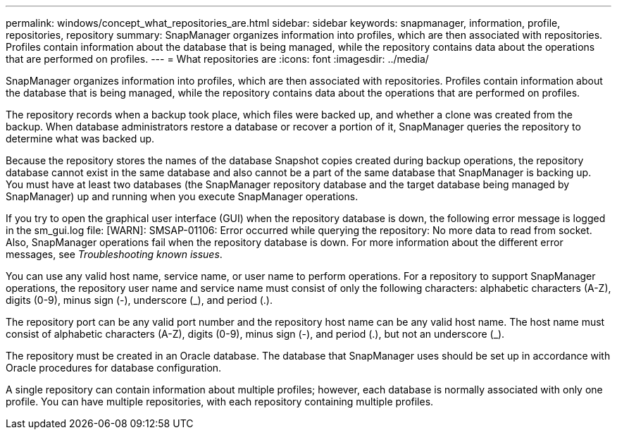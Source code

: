 ---
permalink: windows/concept_what_repositories_are.html
sidebar: sidebar
keywords: snapmanager, information, profile, repositories, repository
summary: SnapManager organizes information into profiles, which are then associated with repositories. Profiles contain information about the database that is being managed, while the repository contains data about the operations that are performed on profiles.
---
= What repositories are
:icons: font
:imagesdir: ../media/

[.lead]
SnapManager organizes information into profiles, which are then associated with repositories. Profiles contain information about the database that is being managed, while the repository contains data about the operations that are performed on profiles.

The repository records when a backup took place, which files were backed up, and whether a clone was created from the backup. When database administrators restore a database or recover a portion of it, SnapManager queries the repository to determine what was backed up.

Because the repository stores the names of the database Snapshot copies created during backup operations, the repository database cannot exist in the same database and also cannot be a part of the same database that SnapManager is backing up. You must have at least two databases (the SnapManager repository database and the target database being managed by SnapManager) up and running when you execute SnapManager operations.

If you try to open the graphical user interface (GUI) when the repository database is down, the following error message is logged in the sm_gui.log file: [WARN]: SMSAP-01106: Error occurred while querying the repository: No more data to read from socket. Also, SnapManager operations fail when the repository database is down. For more information about the different error messages, see _Troubleshooting known issues_.

You can use any valid host name, service name, or user name to perform operations. For a repository to support SnapManager operations, the repository user name and service name must consist of only the following characters: alphabetic characters (A-Z), digits (0-9), minus sign (-), underscore (_), and period (.).

The repository port can be any valid port number and the repository host name can be any valid host name. The host name must consist of alphabetic characters (A-Z), digits (0-9), minus sign (-), and period (.), but not an underscore (_).

The repository must be created in an Oracle database. The database that SnapManager uses should be set up in accordance with Oracle procedures for database configuration.

A single repository can contain information about multiple profiles; however, each database is normally associated with only one profile. You can have multiple repositories, with each repository containing multiple profiles.
